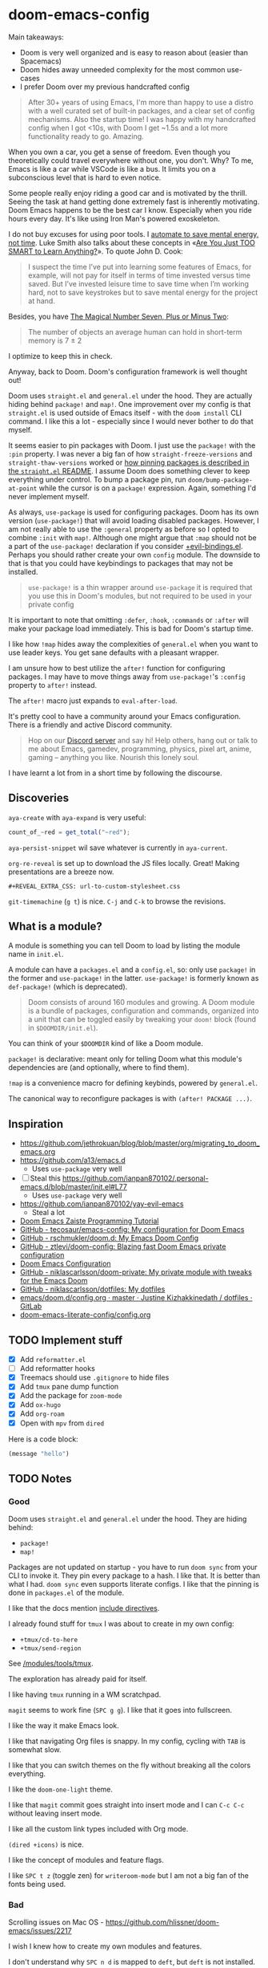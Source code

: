 * doom-emacs-config

Main takeaways:

- Doom is very well organized and is easy to reason about (easier than
  Spacemacs)
- Doom hides away unneeded complexity for the most common use-cases
- I prefer Doom over my previous handcrafted config

#+BEGIN_QUOTE
After 30+ years of using Emacs, I'm more than happy to use a distro with a well
curated set of built-in packages, and a clear set of config mechanisms. Also the
startup time! I was happy with my handcrafted config when I got <10s, with Doom
I get ~1.5s and a lot more functionality ready to go. Amazing.
#+END_QUOTE

When you own a car, you get a sense of freedom. Even though you theoretically
could travel everywhere without one, you don't. Why? To me, Emacs is like a car
while VSCode is like a bus. It limits you on a subconscious level that is hard
to even notice.

Some people really enjoy riding a good car and is motivated by the thrill.
Seeing the task at hand getting done extremely fast is inherently motivating.
Doom Emacs happens to be the best car I know. Especially when you ride hours
every day. It's like using Iron Man's powered exoskeleton.

I do not buy excuses for using poor tools. I [[https://www.johndcook.com/blog/2015/12/22/automate-to-save-mental-energy-not-time/][automate to save mental energy, not
time]]. Luke Smith also talks about these concepts in «[[https://www.youtube.com/watch?v=2xl56IJGKwY][Are You Just TOO SMART to
Learn Anything?]]». To quote John D. Cook:

#+BEGIN_QUOTE
I suspect the time I’ve put into learning some features of Emacs, for example,
will not pay for itself in terms of time invested versus time saved. But I’ve
invested leisure time to save time when I’m working hard, not to save keystrokes
but to save mental energy for the project at hand.
#+END_QUOTE

Besides, you have [[https://en.wikipedia.org/wiki/The_Magical_Number_Seven,_Plus_or_Minus_Two][The Magical Number Seven, Plus or Minus Two]]:

#+BEGIN_QUOTE
The number of objects an average human can hold in short-term memory is 7 ± 2
#+END_QUOTE

I optimize to keep this in check.

Anyway, back to Doom. Doom's configuration framework is well thought out!

Doom uses =straight.el= and =general.el= under the hood. They are actually
hiding behind =package!= and =map!=. One improvement over my config is that
=straight.el= is used outside of Emacs itself - with the =doom install= CLI
command. I like this a lot - especially since I would never bother to do that
myself.

It seems easier to pin packages with Doom. I just use the =package!= with the
=:pin= property. I was never a big fan of how =straight-freeze-versions= and
=straight-thaw-versions= worked or [[https://github.com/raxod502/straight.el#how-do-i-pin-package-versions-or-use-only-tagged-releases][how pinning packages is described in the
=straight.el= README]]. I assume Doom does something clever to keep everything
under control. To bump a package pin, run =doom/bump-package-at-point= while the
cursor is on a =package!= expression. Again, something I'd never implement
myself.

As always, =use-package= is used for configuring packages. Doom has its own
version (=use-package!=) that will avoid loading disabled packages. However, I
am not really able to use the =:general= property as before so I opted to
combine =:init= with =map!=. Although one might argue that =:map= should not be
a part of the =use-package!= declaration if you consider [[https://github.com/hlissner/doom-emacs/blob/develop/modules/config/default/%2Bevil-bindings.el#L254][+evil-bindings.el]].
Perhaps you should rather create your own =config= module. The downside to that
is that you could have keybindings to packages that may not be installed.

#+BEGIN_QUOTE
=use-package!= is a thin wrapper around =use-package= it is required that you
use this in Doom's modules, but not required to be used in your private config
#+END_QUOTE

It is important to note that omitting =:defer=, =:hook=, =:commands= or =:after=
will make your package load immediately. This is bad for Doom's startup time.

I like how =!map= hides away the complexities of =general.el= when you want to
use leader keys. You get sane defaults with a pleasant wrapper.

I am unsure how to best utilize the =after!= function for configuring packages.
I may have to move things away from =use-package!='s =:config= property to
=after!= instead.

The =after!= macro just expands to =eval-after-load=.

It's pretty cool to have a community around your Emacs configuration. There is a
friendly and active Discord community.

#+BEGIN_QUOTE
Hop on our [[https://discord.gg/qvGgnVx][Discord server]] and say hi! Help others, hang out or talk to me about
Emacs, gamedev, programming, physics, pixel art, anime, gaming -- anything you
like. Nourish this lonely soul.
#+END_QUOTE

I have learnt a lot from in a short time by following the discourse.

** Discoveries

=aya-create= with =aya-expand= is very useful:

#+BEGIN_SRC js
count_of_~red = get_total("~red");
#+END_SRC

=aya-persist-snippet= wil save whatever is currently in =aya-current=.

=org-re-reveal= is set up to download the JS files locally. Great! Making
presentations are a breeze now.

#+BEGIN_SRC
#+REVEAL_EXTRA_CSS: url-to-custom-stylesheet.css
#+END_SRC

=git-timemachine= (=g t=) is nice. =C-j= and =C-k= to browse the revisions.

** What is a module?

A module is something you can tell Doom to load by listing the module name in
=init.el=.

A module can have a =packages.el= and a =config.el=, so: only use =package!= in
the former and =use-package!= in the latter. =use-package!= is formerly known as
=def-package!= (which is deprecated).

#+BEGIN_QUOTE
Doom consists of around 160 modules and growing. A Doom module is a bundle of
packages, configuration and commands, organized into a unit that can be toggled
easily by tweaking your =doom!= block (found in =$DOOMDIR/init.el=).
#+END_QUOTE

You can think of your =$DOOMDIR= kind of like a Doom module.

=package!= is declarative: meant only for telling Doom what this module's
dependencies are (and optionally, where to find them).

=!map= is a convenience macro for defining keybinds, powered by =general.el=.

The canonical way to reconfigure packages is with =(after! PACKAGE ...)=.

** Inspiration

- https://github.com/jethrokuan/blog/blob/master/org/migrating_to_doom_emacs.org
- https://github.com/a13/emacs.d
  - Uses =use-package= very well
- [ ] Steal this https://github.com/ianpan870102/.personal-emacs.d/blob/master/init.el#L77
  - Uses =use-package= very well
- https://github.com/ianpan870102/yay-evil-emacs
  - Steal a lot
- [[https://www.ianjones.us/zaiste-programming-doom-emacs-tutorial][Doom Emacs Zaiste Programming Tutorial]]
- [[https://github.com/tecosaur/emacs-config][GitHub - tecosaur/emacs-config: My configuration for Doom Emacs]]
- [[https://github.com/rschmukler/doom.d][GitHub - rschmukler/doom.d: My Emacs Doom Config]]
- [[https://github.com/ztlevi/doom-config][GitHub - ztlevi/doom-config: Blazing fast Doom Emacs private configuration]]
- [[https://tecosaur.github.io/emacs-config/config.html][Doom Emacs Configuration]]
- [[https://github.com/niklascarlsson/doom-private][GitHub - niklascarlsson/doom-private: My private module with tweaks for the Emacs Doom]]
- [[https://github.com/niklascarlsson/dotfiles][GitHub - niklascarlsson/dotfiles: My dotfiles]]
- [[https://gitlab.com/justinekizhak/dotfiles/blob/master/emacs/doom.d/config.org][emacs/doom.d/config.org · master · Justine Kizhakkinedath / dotfiles · GitLab]]
- [[https://github.com/Brettm12345/doom-emacs-literate-config/blob/master/config.org][doom-emacs-literate-config/config.org]]

** TODO Implement stuff

- [X] Add =reformatter.el=
- [ ] Add reformatter hooks
- [X] Treemacs should use =.gitignore= to hide files
- [X] Add =tmux= pane dump function
- [X] Add the package for =zoom-mode=
- [X] Add =ox-hugo=
- [X] Add =org-roam=
- [X] Open with =mpv= from =dired=

Here is a code block:

#+BEGIN_SRC emacs-lisp
(message "hello")
#+END_SRC

#+RESULTS:
: hello

** TODO Notes

*** Good

Doom uses =straight.el= and =general.el= under the hood. They are hiding behind:

- =package!=
- =map!=

Packages are not updated on startup - you have to run =doom sync= from your CLI
to invoke it. They pin every package to a hash. I like that. It is better than
what I had. =doom sync= even supports literate configs. I like that the pinning
is done in =packages.el= of the module.

I like that the docs mention [[https://github.com/hlissner/doom-emacs/tree/develop/modules/config/literate#modularizing-your-literate-config-with-include-directives][include directives]].

I already found stuff for =tmux= I was about to create in my own config:

- =+tmux/cd-to-here=
- =+tmux/send-region=

See [[https://github.com/hlissner/doom-emacs/blob/develop/modules/tools/tmux/autoload/tmux.el][/modules/tools/tmux]].

The exploration has already paid for itself.

I like having =tmux= running in a WM scratchpad.

=magit= seems to work fine (=SPC g g=). I like that it goes into fullscreen.

I like the way it make Emacs look.

I like that navigating Org files is snappy. In my config, cycling with =TAB= is
somewhat slow.

I like that you can switch themes on the fly without breaking all the colors
everything.

I like the =doom-one-light= theme.

I like that =magit= commit goes straight into insert mode and I can =C-c C-c=
without leaving insert mode.

I like all the custom link types included with Org mode.

=(dired +icons)= is nice.

I like the concept of modules and feature flags.

I like =SPC t z= (toggle zen) for =writeroom-mode= but I am not a big fan of the fonts
being used.

*** Bad

Scrolling issues on Mac OS - https://github.com/hlissner/doom-emacs/issues/2217

I wish I knew how to create my own modules and features.

I don't understand why =SPC n d= is mapped to =deft=, but =deft= is not
installed.

I don't like how the Python Language Server works out of the box.

I don't like all the keybindings, so I have to figure out how to change them. I
don't know how to change them and the documentation assumes I understand the
Doom structure. It should be fine once I look at some configs from other people.

I don't understand how to cleanly add a package.

I don't understand how to cleanly change settings and keybindings for included
packages.

I don't think I need line numbers.

Definition of *clean*: To follow the same organizational principles that Doom
employs. The whole reason for switching to Doom is to adopt a clean architecture
that improves on what I already have.
